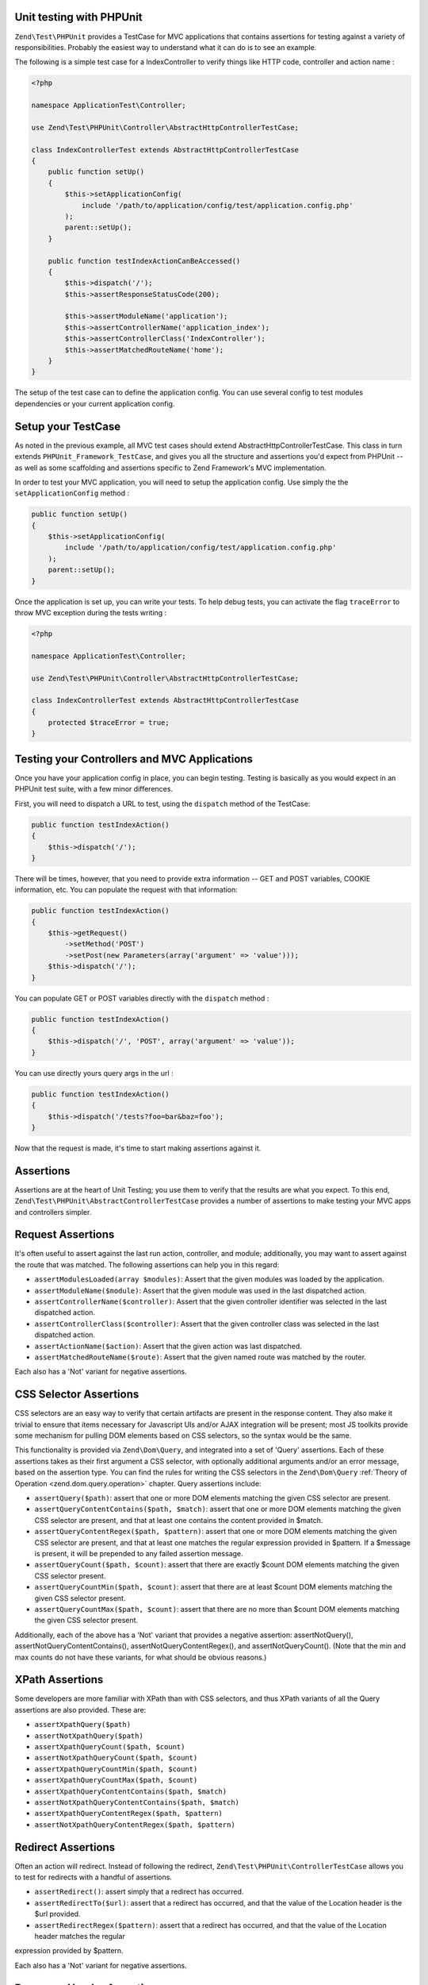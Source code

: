 .. _zend.test.phpunit:

Unit testing with PHPUnit
-------------------------

``Zend\Test\PHPUnit`` provides a TestCase for MVC applications that contains assertions for testing against a variety of
responsibilities. Probably the easiest way to understand what it can do is to see an example.

The following is a simple test case for a IndexController to verify things like HTTP code, controller and action name :

.. code-block:: php

    <?php

    namespace ApplicationTest\Controller;

    use Zend\Test\PHPUnit\Controller\AbstractHttpControllerTestCase;

    class IndexControllerTest extends AbstractHttpControllerTestCase
    {
        public function setUp()
        {
            $this->setApplicationConfig(
                include '/path/to/application/config/test/application.config.php'
            );
            parent::setUp();
        }

        public function testIndexActionCanBeAccessed()
        {
            $this->dispatch('/');
            $this->assertResponseStatusCode(200);

            $this->assertModuleName('application');
            $this->assertControllerName('application_index');
            $this->assertControllerClass('IndexController');
            $this->assertMatchedRouteName('home');
        }
    }

The setup of the test case can to define the application config. You can use several config
to test modules dependencies or your current application config.

.. _zend.test.setup:

Setup your TestCase
-------------------

As noted in the previous example, all MVC test cases should extend AbstractHttpControllerTestCase.
This class in turn extends ``PHPUnit_Framework_TestCase``, and gives you all the structure and assertions
you'd expect from PHPUnit -- as well as some scaffolding and assertions specific to Zend Framework's MVC implementation.

In order to test your MVC application, you will need to setup the application config. Use simply the the ``setApplicationConfig`` method :

.. code-block:: php

    public function setUp()
    {
        $this->setApplicationConfig(
            include '/path/to/application/config/test/application.config.php'
        );
        parent::setUp();
    }

Once the application is set up, you can write your tests. To help debug tests, you can activate the flag ``traceError`` to
throw MVC exception during the tests writing :

.. code-block:: php

    <?php

    namespace ApplicationTest\Controller;

    use Zend\Test\PHPUnit\Controller\AbstractHttpControllerTestCase;

    class IndexControllerTest extends AbstractHttpControllerTestCase
    {
        protected $traceError = true;
    }

.. _zend.test.testing:

Testing your Controllers and MVC Applications
---------------------------------------------

Once you have your application config in place, you can begin testing. Testing is basically as you would expect in an PHPUnit test
suite, with a few minor differences.

First, you will need to dispatch a URL to test, using the ``dispatch`` method of the TestCase:

.. code-block:: php

    public function testIndexAction()
    {
        $this->dispatch('/');
    }

There will be times, however, that you need to provide extra information -- GET and POST variables, COOKIE information, etc.
You can populate the request with that information:

.. code-block:: php

    public function testIndexAction()
    {
        $this->getRequest()
            ->setMethod('POST')
            ->setPost(new Parameters(array('argument' => 'value')));
        $this->dispatch('/');
    }

You can populate GET or POST variables directly with the ``dispatch`` method :

.. code-block:: php

    public function testIndexAction()
    {
        $this->dispatch('/', 'POST', array('argument' => 'value'));
    }

You can use directly yours query args in the url :

.. code-block:: php

    public function testIndexAction()
    {
        $this->dispatch('/tests?foo=bar&baz=foo');
    }

Now that the request is made, it's time to start making assertions against it.

Assertions
----------

Assertions are at the heart of Unit Testing; you use them to verify that the results are what you expect.
To this end, ``Zend\Test\PHPUnit\AbstractControllerTestCase`` provides a number of assertions to make testing your
MVC apps and controllers simpler.

Request Assertions
------------------

It's often useful to assert against the last run action, controller, and module; additionally, you may want
to assert against the route that was matched. The following assertions can help you in this regard:

* ``assertModulesLoaded(array $modules)``: Assert that the given modules was loaded by the application.

* ``assertModuleName($module)``: Assert that the given module was used in the last dispatched action.

* ``assertControllerName($controller)``: Assert that the given controller identifier was selected in the last dispatched action.

* ``assertControllerClass($controller)``: Assert that the given controller class was selected in the last dispatched action.

* ``assertActionName($action)``: Assert that the given action was last dispatched.

* ``assertMatchedRouteName($route)``: Assert that the given named route was matched by the router.

Each also has a 'Not' variant for negative assertions.

CSS Selector Assertions
-----------------------

CSS selectors are an easy way to verify that certain artifacts are present in the response content.
They also make it trivial to ensure that items necessary for Javascript UIs and/or AJAX integration will be present; most
JS toolkits provide some mechanism for pulling DOM elements based on CSS selectors, so the syntax would be the same.

This functionality is provided via ``Zend\Dom\Query``, and integrated into a set of 'Query' assertions. Each of these
assertions takes as their first argument a CSS selector, with optionally additional arguments and/or an error message,
based on the assertion type. You can find the rules for writing the CSS selectors in the ``Zend\Dom\Query`` :ref:`Theory of Operation <zend.dom.query.operation>` chapter.
Query assertions include:

* ``assertQuery($path)``: assert that one or more DOM elements matching the given CSS selector are present.

* ``assertQueryContentContains($path, $match)``: assert that one or more DOM elements matching the given CSS
  selector are present, and that at least one contains the content provided in $match.

* ``assertQueryContentRegex($path, $pattern)``: assert that one or more DOM elements matching the given CSS
  selector are present, and that at least one matches the regular expression provided in $pattern. If a $message is
  present, it will be prepended to any failed assertion message.

* ``assertQueryCount($path, $count)``: assert that there are exactly $count DOM elements matching the given CSS
  selector present.

* ``assertQueryCountMin($path, $count)``: assert that there are at least $count DOM elements matching the given CSS
  selector present.

* ``assertQueryCountMax($path, $count)``: assert that there are no more than $count DOM elements matching the given
  CSS selector present.

Additionally, each of the above has a 'Not' variant that provides a negative assertion: assertNotQuery(), assertNotQueryContentContains(),
assertNotQueryContentRegex(), and assertNotQueryCount(). (Note that the min and max counts do not have these variants, for what should
be obvious reasons.)

XPath Assertions
----------------

Some developers are more familiar with XPath than with CSS selectors, and thus XPath variants of all the Query assertions are also provided.
These are:

* ``assertXpathQuery($path)``

* ``assertNotXpathQuery($path)``

* ``assertXpathQueryCount($path, $count)``

* ``assertNotXpathQueryCount($path, $count)``

* ``assertXpathQueryCountMin($path, $count)``

* ``assertXpathQueryCountMax($path, $count)``

* ``assertXpathQueryContentContains($path, $match)``

* ``assertNotXpathQueryContentContains($path, $match)``

* ``assertXpathQueryContentRegex($path, $pattern)``

* ``assertNotXpathQueryContentRegex($path, $pattern)``

Redirect Assertions
-------------------

Often an action will redirect. Instead of following the redirect, ``Zend\Test\PHPUnit\ControllerTestCase`` allows you to test for redirects
with a handful of assertions.

* ``assertRedirect()``: assert simply that a redirect has occurred.

* ``assertRedirectTo($url)``: assert that a redirect has occurred, and that the value of the Location header is the $url provided.

* ``assertRedirectRegex($pattern)``: assert that a redirect has occurred, and that the value of the Location header matches the regular
expression provided by $pattern.

Each also has a 'Not' variant for negative assertions.

Response Header Assertions
--------------------------

In addition to checking for redirect headers, you will often need to check for specific HTTP response codes and headers -- for instance,
to determine whether an action results in a 404 or 500 response, or to ensure that JSON responses contain the appropriate Content-Type header.
The following assertions are available.

* ``assertResponseStatusCode($code)``: assert that the response resulted in the given HTTP response code.

* ``assertResponseHeader($header)``: assert that the response contains the given header.

* ``assertResponseHeaderContains($header, $match)``: assert that the response contains the given header and that its content contains the given string.

* ``assertResponseHeaderRegex($header, $pattern)``: assert that the response contains the given header and that its content matches the given regex.

Additionally, each of the above assertions have a 'Not' variant for negative assertions.

